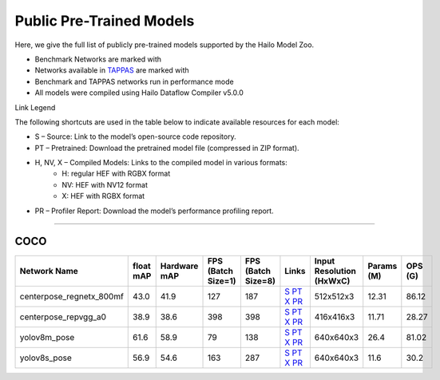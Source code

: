 
Public Pre-Trained Models
=========================

.. |rocket| image:: ../../images/rocket.png
  :width: 18

.. |star| image:: ../../images/star.png
  :width: 18

Here, we give the full list of publicly pre-trained models supported by the Hailo Model Zoo.

* Benchmark Networks are marked with |rocket|
* Networks available in `TAPPAS <https://github.com/hailo-ai/tappas>`_ are marked with |star|
* Benchmark and TAPPAS  networks run in performance mode
* All models were compiled using Hailo Dataflow Compiler v5.0.0

Link Legend

The following shortcuts are used in the table below to indicate available resources for each model:

* S – Source: Link to the model’s open-source code repository.
* PT – Pretrained: Download the pretrained model file (compressed in ZIP format).
* H, NV, X – Compiled Models: Links to the compiled model in various formats:
            * H: regular HEF with RGBX format
            * NV: HEF with NV12 format
            * X: HEF with RGBX format

* PR – Profiler Report: Download the model’s performance profiling report.



.. _Pose Estimation:

---------------

COCO
^^^^

.. list-table::
   :widths: 31 9 7 11 9 8 8 8 9
   :header-rows: 1

   * - Network Name
     - float mAP
     - Hardware mAP
     - FPS (Batch Size=1)
     - FPS (Batch Size=8)
     - Links
     - Input Resolution (HxWxC)
     - Params (M)
     - OPS (G)    
   * - centerpose_regnetx_800mf   
     - 43.0
     - 41.9
     - 127
     - 187
     - `S <https://github.com/tensorboy/centerpose>`_ `PT <https://hailo-model-zoo.s3.eu-west-2.amazonaws.com/PoseEstimation/centerpose_regnetx_800mf/pretrained/2021-07-11/centerpose_regnetx_800mf.zip>`_ `X <https://hailo-model-zoo.s3.eu-west-2.amazonaws.com/ModelZoo/Compiled/v5.0.0/hailo10h/centerpose_regnetx_800mf.hef>`_ `PR <https://hailo-model-zoo.s3.eu-west-2.amazonaws.com/ModelZoo/Compiled/v5.0.0/hailo10h/centerpose_regnetx_800mf_profiler_results_compiled.html>`_
     - 512x512x3
     - 12.31
     - 86.12    
   * - centerpose_repvgg_a0   
     - 38.9
     - 38.6
     - 398
     - 398
     - `S <https://github.com/tensorboy/centerpose>`_ `PT <https://hailo-model-zoo.s3.eu-west-2.amazonaws.com/PoseEstimation/centerpose_repvgg_a0/pretrained/2021-09-26/centerpose_repvgg_a0.zip>`_ `X <https://hailo-model-zoo.s3.eu-west-2.amazonaws.com/ModelZoo/Compiled/v5.0.0/hailo10h/centerpose_repvgg_a0.hef>`_ `PR <https://hailo-model-zoo.s3.eu-west-2.amazonaws.com/ModelZoo/Compiled/v5.0.0/hailo10h/centerpose_repvgg_a0_profiler_results_compiled.html>`_
     - 416x416x3
     - 11.71
     - 28.27      
   * - yolov8m_pose |rocket|  
     - 61.6
     - 58.9
     - 79
     - 138
     - `S <https://github.com/ultralytics/ultralytics>`_ `PT <https://hailo-model-zoo.s3.eu-west-2.amazonaws.com/PoseEstimation/yolov8/yolov8m/pretrained/2023-06-11/yolov8m_pose.zip>`_ `X <https://hailo-model-zoo.s3.eu-west-2.amazonaws.com/ModelZoo/Compiled/v5.0.0/hailo10h/yolov8m_pose.hef>`_ `PR <https://hailo-model-zoo.s3.eu-west-2.amazonaws.com/ModelZoo/Compiled/v5.0.0/hailo10h/yolov8m_pose_profiler_results_compiled.html>`_
     - 640x640x3
     - 26.4
     - 81.02    
   * - yolov8s_pose   
     - 56.9
     - 54.6
     - 163
     - 287
     - `S <https://github.com/ultralytics/ultralytics>`_ `PT <https://hailo-model-zoo.s3.eu-west-2.amazonaws.com/PoseEstimation/yolov8/yolov8s/pretrained/2023-06-11/yolov8s_pose.zip>`_ `X <https://hailo-model-zoo.s3.eu-west-2.amazonaws.com/ModelZoo/Compiled/v5.0.0/hailo10h/yolov8s_pose.hef>`_ `PR <https://hailo-model-zoo.s3.eu-west-2.amazonaws.com/ModelZoo/Compiled/v5.0.0/hailo10h/yolov8s_pose_profiler_results_compiled.html>`_
     - 640x640x3
     - 11.6
     - 30.2    
.. list-table::
   :header-rows: 1

   * - Network Name
     - FPS (Batch Size=1)
     - FPS (Batch Size=8)
     - Input Resolution (HxWxC)
     - Params (M)
     - OPS (G)
     - Pretrained
     - Source
     - Compiled
     - Profile Report      
   * - centerpose_regnetx_1.6gf_fpn  |star| 
     - 0
     - 0
     - `S <https://github.com/tensorboy/centerpose>`_ `PT <https://hailo-model-zoo.s3.eu-west-2.amazonaws.com/PoseEstimation/centerpose_regnetx_1.6gf_fpn/pretrained/2022-03-23/centerpose_regnetx_1.6gf_fpn.zip>`_ `X <https://hailo-model-zoo.s3.eu-west-2.amazonaws.com/ModelZoo/Compiled/v5.0.0/hailo10h/centerpose_regnetx_1.6gf_fpn.hef>`_ `PR <https://hailo-model-zoo.s3.eu-west-2.amazonaws.com/ModelZoo/Compiled/v5.0.0/hailo10h/centerpose_regnetx_1.6gf_fpn_profiler_results_compiled.html>`_
     - 640x640x3
     - 14.28
     - 64.58
